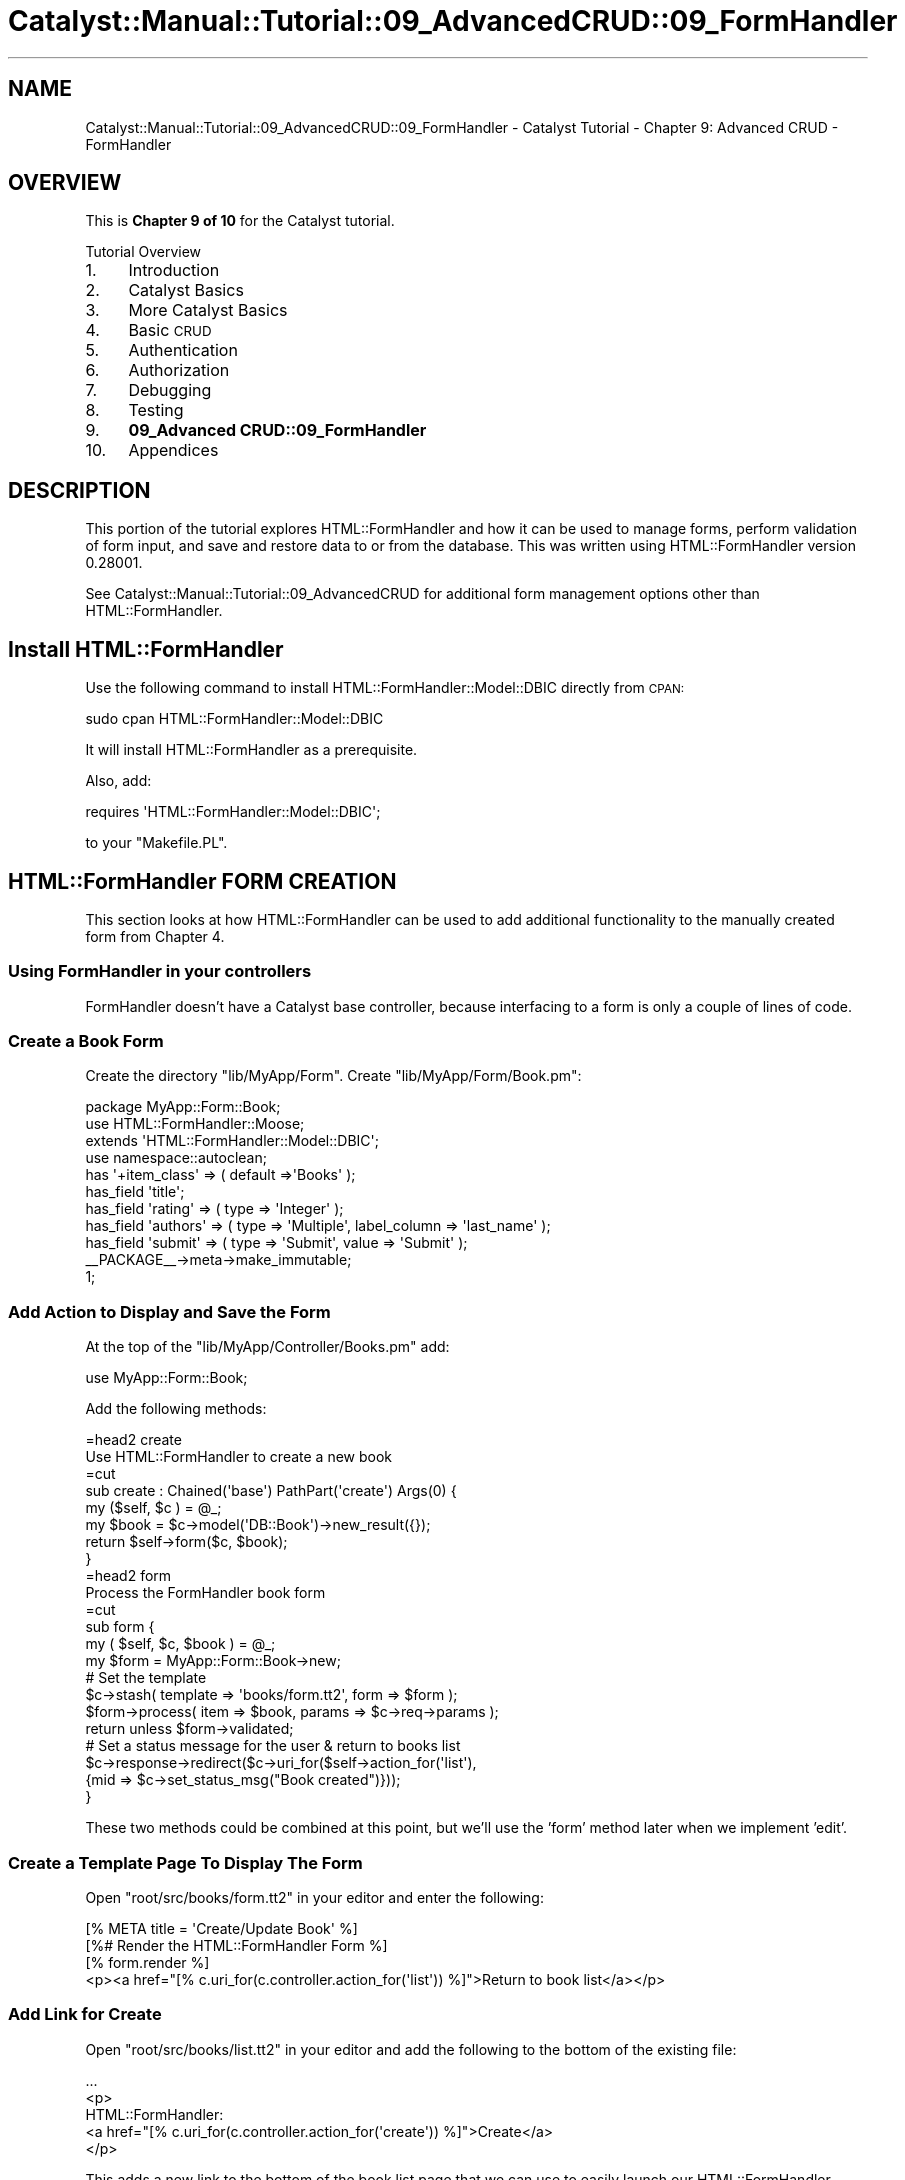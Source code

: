 .\" Automatically generated by Pod::Man 2.25 (Pod::Simple 3.20)
.\"
.\" Standard preamble:
.\" ========================================================================
.de Sp \" Vertical space (when we can't use .PP)
.if t .sp .5v
.if n .sp
..
.de Vb \" Begin verbatim text
.ft CW
.nf
.ne \\$1
..
.de Ve \" End verbatim text
.ft R
.fi
..
.\" Set up some character translations and predefined strings.  \*(-- will
.\" give an unbreakable dash, \*(PI will give pi, \*(L" will give a left
.\" double quote, and \*(R" will give a right double quote.  \*(C+ will
.\" give a nicer C++.  Capital omega is used to do unbreakable dashes and
.\" therefore won't be available.  \*(C` and \*(C' expand to `' in nroff,
.\" nothing in troff, for use with C<>.
.tr \(*W-
.ds C+ C\v'-.1v'\h'-1p'\s-2+\h'-1p'+\s0\v'.1v'\h'-1p'
.ie n \{\
.    ds -- \(*W-
.    ds PI pi
.    if (\n(.H=4u)&(1m=24u) .ds -- \(*W\h'-12u'\(*W\h'-12u'-\" diablo 10 pitch
.    if (\n(.H=4u)&(1m=20u) .ds -- \(*W\h'-12u'\(*W\h'-8u'-\"  diablo 12 pitch
.    ds L" ""
.    ds R" ""
.    ds C` ""
.    ds C' ""
'br\}
.el\{\
.    ds -- \|\(em\|
.    ds PI \(*p
.    ds L" ``
.    ds R" ''
'br\}
.\"
.\" Escape single quotes in literal strings from groff's Unicode transform.
.ie \n(.g .ds Aq \(aq
.el       .ds Aq '
.\"
.\" If the F register is turned on, we'll generate index entries on stderr for
.\" titles (.TH), headers (.SH), subsections (.SS), items (.Ip), and index
.\" entries marked with X<> in POD.  Of course, you'll have to process the
.\" output yourself in some meaningful fashion.
.ie \nF \{\
.    de IX
.    tm Index:\\$1\t\\n%\t"\\$2"
..
.    nr % 0
.    rr F
.\}
.el \{\
.    de IX
..
.\}
.\" ========================================================================
.\"
.IX Title "Catalyst::Manual::Tutorial::09_AdvancedCRUD::09_FormHandler 3"
.TH Catalyst::Manual::Tutorial::09_AdvancedCRUD::09_FormHandler 3 "2013-05-07" "perl v5.16.3" "User Contributed Perl Documentation"
.\" For nroff, turn off justification.  Always turn off hyphenation; it makes
.\" way too many mistakes in technical documents.
.if n .ad l
.nh
.SH "NAME"
Catalyst::Manual::Tutorial::09_AdvancedCRUD::09_FormHandler \- Catalyst Tutorial \- Chapter 9: Advanced CRUD \- FormHandler
.SH "OVERVIEW"
.IX Header "OVERVIEW"
This is \fBChapter 9 of 10\fR for the Catalyst tutorial.
.PP
Tutorial Overview
.IP "1." 4
Introduction
.IP "2." 4
Catalyst Basics
.IP "3." 4
More Catalyst Basics
.IP "4." 4
Basic \s-1CRUD\s0
.IP "5." 4
Authentication
.IP "6." 4
Authorization
.IP "7." 4
Debugging
.IP "8." 4
Testing
.IP "9." 4
\&\fB09_Advanced CRUD::09_FormHandler\fR
.IP "10." 4
Appendices
.SH "DESCRIPTION"
.IX Header "DESCRIPTION"
This portion of the tutorial explores
HTML::FormHandler and how it can be used to manage
forms, perform validation of form input, and save and restore data
to or from the database. This was written using HTML::FormHandler version
0.28001.
.PP
See 
Catalyst::Manual::Tutorial::09_AdvancedCRUD
for additional form management options other than 
HTML::FormHandler.
.SH "Install HTML::FormHandler"
.IX Header "Install HTML::FormHandler"
Use the following command to install HTML::FormHandler::Model::DBIC directly
from \s-1CPAN:\s0
.PP
.Vb 1
\&    sudo cpan HTML::FormHandler::Model::DBIC
.Ve
.PP
It will install HTML::FormHandler as a prerequisite.
.PP
Also, add:
.PP
.Vb 1
\&    requires \*(AqHTML::FormHandler::Model::DBIC\*(Aq;
.Ve
.PP
to your \f(CW\*(C`Makefile.PL\*(C'\fR.
.SH "HTML::FormHandler FORM CREATION"
.IX Header "HTML::FormHandler FORM CREATION"
This section looks at how HTML::FormHandler can be used to 
add additional functionality to the manually created form from Chapter 4.
.SS "Using FormHandler in your controllers"
.IX Subsection "Using FormHandler in your controllers"
FormHandler doesn't have a Catalyst base controller, because interfacing
to a form is only a couple of lines of code.
.SS "Create a Book Form"
.IX Subsection "Create a Book Form"
Create the directory \f(CW\*(C`lib/MyApp/Form\*(C'\fR. Create \f(CW\*(C`lib/MyApp/Form/Book.pm\*(C'\fR:
.PP
.Vb 1
\&    package MyApp::Form::Book;
\&
\&    use HTML::FormHandler::Moose;
\&    extends \*(AqHTML::FormHandler::Model::DBIC\*(Aq;
\&    use namespace::autoclean;
\&
\&    has \*(Aq+item_class\*(Aq => ( default =>\*(AqBooks\*(Aq );
\&    has_field \*(Aqtitle\*(Aq;
\&    has_field \*(Aqrating\*(Aq => ( type => \*(AqInteger\*(Aq );
\&    has_field \*(Aqauthors\*(Aq => ( type => \*(AqMultiple\*(Aq, label_column => \*(Aqlast_name\*(Aq );
\&    has_field \*(Aqsubmit\*(Aq => ( type => \*(AqSubmit\*(Aq, value => \*(AqSubmit\*(Aq );
\&
\&    _\|_PACKAGE_\|_\->meta\->make_immutable;
\&    1;
.Ve
.SS "Add Action to Display and Save the Form"
.IX Subsection "Add Action to Display and Save the Form"
At the top of the \f(CW\*(C`lib/MyApp/Controller/Books.pm\*(C'\fR add:
.PP
.Vb 1
\&   use MyApp::Form::Book;
.Ve
.PP
Add the following methods:
.PP
.Vb 1
\&    =head2 create
\&
\&    Use HTML::FormHandler to create a new book
\&
\&    =cut
\&
\&    sub create : Chained(\*(Aqbase\*(Aq) PathPart(\*(Aqcreate\*(Aq) Args(0) {
\&        my ($self, $c ) = @_;
\&
\&        my $book = $c\->model(\*(AqDB::Book\*(Aq)\->new_result({});
\&        return $self\->form($c, $book);
\&    }
\&
\&    =head2 form
\&
\&    Process the FormHandler book form
\&
\&    =cut
\&
\&    sub form {
\&        my ( $self, $c, $book ) = @_;
\&
\&        my $form = MyApp::Form::Book\->new;
\&        # Set the template
\&        $c\->stash( template => \*(Aqbooks/form.tt2\*(Aq, form => $form );
\&        $form\->process( item => $book, params => $c\->req\->params );
\&        return unless $form\->validated;
\&        # Set a status message for the user & return to books list
\&        $c\->response\->redirect($c\->uri_for($self\->action_for(\*(Aqlist\*(Aq),
\&            {mid => $c\->set_status_msg("Book created")}));
\&    }
.Ve
.PP
These two methods could be combined at this point, but we'll use the 'form'
method later when we implement 'edit'.
.SS "Create a Template Page To Display The Form"
.IX Subsection "Create a Template Page To Display The Form"
Open \f(CW\*(C`root/src/books/form.tt2\*(C'\fR in your editor and enter the following:
.PP
.Vb 1
\&    [% META title = \*(AqCreate/Update Book\*(Aq %]
\&    
\&    [%# Render the HTML::FormHandler Form %]
\&    [% form.render %]
\&    
\&    <p><a href="[% c.uri_for(c.controller.action_for(\*(Aqlist\*(Aq)) %]">Return to book list</a></p>
.Ve
.SS "Add Link for Create"
.IX Subsection "Add Link for Create"
Open \f(CW\*(C`root/src/books/list.tt2\*(C'\fR in your editor and add the following to
the bottom of the existing file:
.PP
.Vb 5
\&    ...
\&    <p>
\&      HTML::FormHandler:
\&      <a href="[% c.uri_for(c.controller.action_for(\*(Aqcreate\*(Aq)) %]">Create</a>
\&    </p>
.Ve
.PP
This adds a new link to the bottom of the book list page that we can
use to easily launch our HTML::FormHandler\-based form.
.SS "Test The HTML::FormHandler Create Form"
.IX Subsection "Test The HTML::FormHandler Create Form"
Press \f(CW\*(C`Ctrl\-C\*(C'\fR to kill the previous server instance (if it's still
running) and restart it:
.PP
.Vb 1
\&    $ script/myapp_server.pl
.Ve
.PP
Login as \f(CW\*(C`test01\*(C'\fR (password: mypass).  Once at the Book List page,
click the new HTML::Formhandler \*(L"Create\*(R" link at the bottom to display the
form.  Fill in the following values:
.PP
.Vb 3
\&    Title  = "Internetworking with TCP/IP Vol. II"
\&    Rating = "4"
\&    Author = "Comer"
.Ve
.PP
Click the Submit button, and you will be returned to the Book List page
with a \*(L"Book created\*(R" status message displayed.
.PP
Note that because the 'Author' column is a Select list, only the authors
in the database can be entered. The 'ratings' field will only accept
integers.
.SS "Add Constraints"
.IX Subsection "Add Constraints"
Open \f(CW\*(C`lib/MyApp/Form/Book.pm\*(C'\fR in your editor.
.PP
Restrict the title size and make it required:
.PP
.Vb 1
\&   has_field \*(Aqtitle\*(Aq => ( minlength => 5, maxlength => 40, required => 1 );
.Ve
.PP
Add range constraints to the 'rating' field:
.PP
.Vb 1
\&   has_field \*(Aqrating\*(Aq => ( type => \*(AqInteger\*(Aq, range_start => 1, range_end => 5 );
.Ve
.PP
The 'authors' relationship is a 'many\-to\-many' pseudo-relation, so this field
can be set to Multiple to allow the selection of multiple authors; also, make it
required:
.PP
.Vb 2
\&   has_field \*(Aqauthors\*(Aq => ( type => \*(AqMultiple\*(Aq, label_column => \*(Aqlast_name\*(Aq,
\&                            required => 1 );
.Ve
.PP
Note: FormHandler automatically strips whitespace at the beginning and
end of fields. If you want some other kind of stripping (or none) you
can specify it explicitly; see HTML::FormHandler::Manual.
.SS "Try Out the Updated Form"
.IX Subsection "Try Out the Updated Form"
Press \f(CW\*(C`Ctrl\-C\*(C'\fR to kill the previous server instance (if it's still 
running) and restart it:
.PP
.Vb 1
\&    $ script/myapp_server.pl
.Ve
.PP
Make sure you are still logged in as \f(CW\*(C`test01\*(C'\fR and try adding a book 
with various errors: title less than 5 characters, non-numeric rating, a 
rating of 0 or 6, etc.  Also try selecting one, two, and zero authors.
.SS "Create the 'edit' method"
.IX Subsection "Create the 'edit' method"
Edit \f(CW\*(C`lib/MyApp/Controller/Books.pm\*(C'\fR and add the following method:
.PP
.Vb 1
\&    =head2 edit
\&
\&    Edit an existing book with  FormHandler
\&
\&    =cut
\&
\&    sub edit : Chained(\*(Aqobject\*(Aq) PathPart(\*(Aqedit\*(Aq) Args(0) {
\&        my ( $self, $c ) = @_;
\&
\&        return $self\->form($c, $c\->stash\->{object});
\&    }
.Ve
.PP
Update the \f(CW\*(C`root/src/books/list.tt2\*(C'\fR, adding an 'edit' link below the
\&\*(L"Delete\*(R" link to use the FormHandler edit method:
.PP
.Vb 6
\&    <td>
\&      [% # Add a link to delete a book %]
\&      <a href="[% c.uri_for(c.controller.action_for(\*(Aqdelete\*(Aq), [book.id]) %]">Delete</a>
\&      [% # Add a link to edit a book %]
\&      <a href="[% c.uri_for(c.controller.action_for(\*(Aqedit\*(Aq), [book.id]) %]">Edit</a>
\&    </td>
.Ve
.SS "Try Out the Edit/Update Feature"
.IX Subsection "Try Out the Edit/Update Feature"
Press \f(CW\*(C`Ctrl\-C\*(C'\fR to kill the previous server instance (if it's still 
running) and restart it:
.PP
.Vb 1
\&    $ script/myapp_server.pl
.Ve
.PP
Make sure you are still logged in as \f(CW\*(C`test01\*(C'\fR and go to the 
<http://localhost:3000/books/list> \s-1URL\s0 in your browser.  Click the 
\&\*(L"Edit\*(R" link next to \*(L"Internetworking with \s-1TCP/IP\s0 Vol. \s-1II\s0\*(R", change the 
rating to a 3, the \*(L"\s-1II\s0\*(R" at end of the title to the number \*(L"2\*(R", add 
Stevens as a co-author (control-click), and click Submit.  You will then 
be returned to the book list with a \*(L"Book edited\*(R" message at the top in 
green.  Experiment with other edits to various books.
.SS "See additional documentation on FormHandler"
.IX Subsection "See additional documentation on FormHandler"
HTML::FormHandler::Manual
.PP
HTML::FormHandler
.PP
.Vb 1
\&   #formhandler on irc.perl.org
\&
\&   mailing list: http://groups.google.com/group/formhandler
\&
\&   code: http://github.com/gshank/html\-formhandler/tree/master
.Ve
.SH "AUTHOR"
.IX Header "AUTHOR"
Gerda Shank, \f(CW\*(C`gshank@cpan.org\*(C'\fR
.PP
Copyright 2009, Gerda Shank, Perl Artistic License
